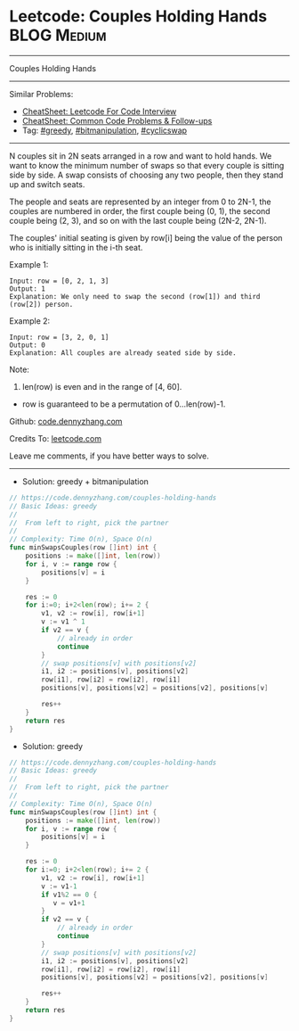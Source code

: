 * Leetcode: Couples Holding Hands                               :BLOG:Medium:
#+STARTUP: showeverything
#+OPTIONS: toc:nil \n:t ^:nil creator:nil d:nil
:PROPERTIES:
:type:     greedy, bitmanipulation, cyclicswap
:END:
---------------------------------------------------------------------
Couples Holding Hands
---------------------------------------------------------------------
#+BEGIN_HTML
<a href="https://github.com/dennyzhang/code.dennyzhang.com/tree/master/problems/couples-holding-hands"><img align="right" width="200" height="183" src="https://www.dennyzhang.com/wp-content/uploads/denny/watermark/github.png" /></a>
#+END_HTML
Similar Problems:
- [[https://cheatsheet.dennyzhang.com/cheatsheet-leetcode-A4][CheatSheet: Leetcode For Code Interview]]
- [[https://cheatsheet.dennyzhang.com/cheatsheet-followup-A4][CheatSheet: Common Code Problems & Follow-ups]]
- Tag: [[https://code.dennyzhang.com/review-greedy][#greedy]], [[https://code.dennyzhang.com/review-bitmanipulation][#bitmanipulation]], [[https://code.dennyzhang.com/followup-cyclicswap][#cyclicswap]]
---------------------------------------------------------------------
N couples sit in 2N seats arranged in a row and want to hold hands. We want to know the minimum number of swaps so that every couple is sitting side by side. A swap consists of choosing any two people, then they stand up and switch seats.

The people and seats are represented by an integer from 0 to 2N-1, the couples are numbered in order, the first couple being (0, 1), the second couple being (2, 3), and so on with the last couple being (2N-2, 2N-1).

The couples' initial seating is given by row[i] being the value of the person who is initially sitting in the i-th seat.

Example 1:
#+BEGIN_EXAMPLE
Input: row = [0, 2, 1, 3]
Output: 1
Explanation: We only need to swap the second (row[1]) and third (row[2]) person.
#+END_EXAMPLE

Example 2:
#+BEGIN_EXAMPLE
Input: row = [3, 2, 0, 1]
Output: 0
Explanation: All couples are already seated side by side.
#+END_EXAMPLE

Note:

1. len(row) is even and in the range of [4, 60].
- row is guaranteed to be a permutation of 0...len(row)-1.

Github: [[https://github.com/dennyzhang/code.dennyzhang.com/tree/master/problems/couples-holding-hands][code.dennyzhang.com]]

Credits To: [[https://leetcode.com/problems/couples-holding-hands/description/][leetcode.com]]

Leave me comments, if you have better ways to solve.
---------------------------------------------------------------------
- Solution: greedy + bitmanipulation

#+BEGIN_SRC go
// https://code.dennyzhang.com/couples-holding-hands
// Basic Ideas: greedy
//
//  From left to right, pick the partner
//
// Complexity: Time O(n), Space O(n)
func minSwapsCouples(row []int) int {
    positions := make([]int, len(row))
    for i, v := range row {
        positions[v] = i
    }
    
    res := 0
    for i:=0; i+2<len(row); i+= 2 {
        v1, v2 := row[i], row[i+1]
        v := v1 ^ 1
        if v2 == v {
            // already in order
            continue
        }
        // swap positions[v] with positions[v2]
        i1, i2 := positions[v], positions[v2]
        row[i1], row[i2] = row[i2], row[i1]
        positions[v], positions[v2] = positions[v2], positions[v]

        res++
    }
    return res
}
#+END_SRC

- Solution: greedy

#+BEGIN_SRC go
// https://code.dennyzhang.com/couples-holding-hands
// Basic Ideas: greedy
//
//  From left to right, pick the partner
//
// Complexity: Time O(n), Space O(n)
func minSwapsCouples(row []int) int {
    positions := make([]int, len(row))
    for i, v := range row {
        positions[v] = i
    }
    
    res := 0
    for i:=0; i+2<len(row); i+= 2 {
        v1, v2 := row[i], row[i+1]
        v := v1-1
        if v1%2 == 0 {
           v = v1+1 
        }
        if v2 == v {
            // already in order
            continue
        }
        // swap positions[v] with positions[v2]
        i1, i2 := positions[v], positions[v2]
        row[i1], row[i2] = row[i2], row[i1]
        positions[v], positions[v2] = positions[v2], positions[v]

        res++
    }
    return res
}
#+END_SRC

#+BEGIN_HTML
<div style="overflow: hidden;">
<div style="float: left; padding: 5px"> <a href="https://www.linkedin.com/in/dennyzhang001"><img src="https://www.dennyzhang.com/wp-content/uploads/sns/linkedin.png" alt="linkedin" /></a></div>
<div style="float: left; padding: 5px"><a href="https://github.com/dennyzhang"><img src="https://www.dennyzhang.com/wp-content/uploads/sns/github.png" alt="github" /></a></div>
<div style="float: left; padding: 5px"><a href="https://www.dennyzhang.com/slack" target="_blank" rel="nofollow"><img src="https://www.dennyzhang.com/wp-content/uploads/sns/slack.png" alt="slack"/></a></div>
</div>
#+END_HTML
